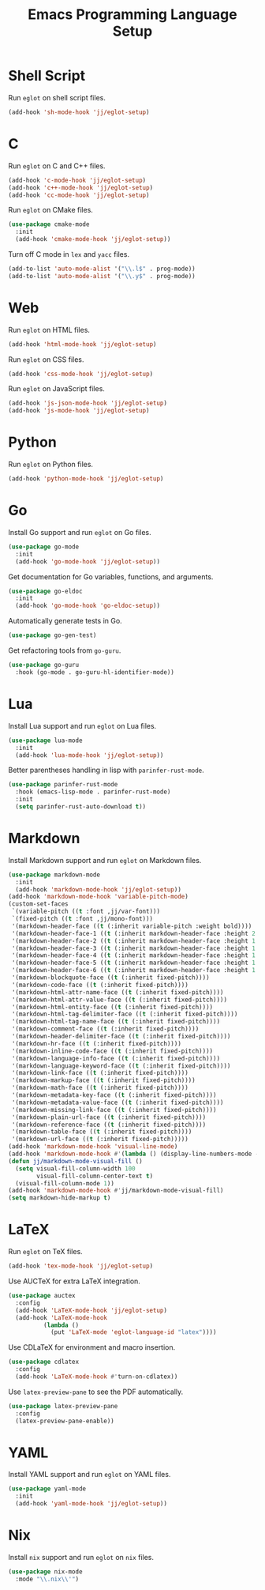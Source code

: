 #+title: Emacs Programming Language Setup

* Shell Script
Run =eglot= on shell script files.
#+begin_src emacs-lisp
  (add-hook 'sh-mode-hook 'jj/eglot-setup)
#+end_src

* C
Run =eglot= on C and C++ files.
#+begin_src emacs-lisp
  (add-hook 'c-mode-hook 'jj/eglot-setup)
  (add-hook 'c++-mode-hook 'jj/eglot-setup)
  (add-hook 'cc-mode-hook 'jj/eglot-setup)
#+end_src

Run =eglot= on CMake files.
#+begin_src emacs-lisp
  (use-package cmake-mode
    :init
    (add-hook 'cmake-mode-hook 'jj/eglot-setup))
#+end_src

Turn off C mode in =lex= and =yacc= files.
#+begin_src emacs-lisp
  (add-to-list 'auto-mode-alist '("\\.l$" . prog-mode))
  (add-to-list 'auto-mode-alist '("\\.y$" . prog-mode))
#+end_src

* Web
Run =eglot= on HTML files.
#+begin_src emacs-lisp
  (add-hook 'html-mode-hook 'jj/eglot-setup)
#+end_src

Run =eglot= on CSS files.
#+begin_src emacs-lisp
  (add-hook 'css-mode-hook 'jj/eglot-setup)
#+end_src

Run =eglot= on JavaScript files.
#+begin_src emacs-lisp
  (add-hook 'js-json-mode-hook 'jj/eglot-setup)
  (add-hook 'js-mode-hook 'jj/eglot-setup)
#+end_src

* Python
Run =eglot= on Python files.
#+begin_src emacs-lisp
  (add-hook 'python-mode-hook 'jj/eglot-setup)
#+end_src

* Go
Install Go support and run =eglot= on Go files.
#+begin_src emacs-lisp
  (use-package go-mode
    :init
    (add-hook 'go-mode-hook 'jj/eglot-setup))
#+end_src

Get documentation for Go variables, functions, and arguments.
#+begin_src emacs-lisp
  (use-package go-eldoc
    :init
    (add-hook 'go-mode-hook 'go-eldoc-setup))
#+end_src

Automatically generate tests in Go.
#+begin_src emacs-lisp
  (use-package go-gen-test)
#+end_src

Get refactoring tools from =go-guru=.
#+begin_src emacs-lisp
  (use-package go-guru
    :hook (go-mode . go-guru-hl-identifier-mode))
#+end_src

* Lua
Install Lua support and run =eglot= on Lua files.
#+begin_src emacs-lisp
  (use-package lua-mode
    :init
    (add-hook 'lua-mode-hook 'jj/eglot-setup))
#+end_src

Better parentheses handling in lisp with =parinfer-rust-mode=.
#+begin_src emacs-lisp
  (use-package parinfer-rust-mode
    :hook (emacs-lisp-mode . parinfer-rust-mode)
    :init
    (setq parinfer-rust-auto-download t))
#+end_src

* Markdown
Install Markdown support and run =eglot= on Markdown files.
#+begin_src emacs-lisp
  (use-package markdown-mode
    :init
    (add-hook 'markdown-mode-hook 'jj/eglot-setup))
  (add-hook 'markdown-mode-hook 'variable-pitch-mode)
  (custom-set-faces
   `(variable-pitch ((t :font ,jj/var-font)))
   `(fixed-pitch ((t :font ,jj/mono-font)))
   '(markdown-header-face ((t (:inherit variable-pitch :weight bold))))
   '(markdown-header-face-1 ((t (:inherit markdown-header-face :height 2.0))))
   '(markdown-header-face-2 ((t (:inherit markdown-header-face :height 1.75))))
   '(markdown-header-face-3 ((t (:inherit markdown-header-face :height 1.5))))
   '(markdown-header-face-4 ((t (:inherit markdown-header-face :height 1.25))))
   '(markdown-header-face-5 ((t (:inherit markdown-header-face :height 1.1))))
   '(markdown-header-face-6 ((t (:inherit markdown-header-face :height 1.1))))
   '(markdown-blockquote-face ((t (:inherit fixed-pitch))))
   '(markdown-code-face ((t (:inherit fixed-pitch))))
   '(markdown-html-attr-name-face ((t (:inherit fixed-pitch))))
   '(markdown-html-attr-value-face ((t (:inherit fixed-pitch))))
   '(markdown-html-entity-face ((t (:inherit fixed-pitch))))
   '(markdown-html-tag-delimiter-face ((t (:inherit fixed-pitch))))
   '(markdown-html-tag-name-face ((t (:inherit fixed-pitch))))
   '(markdown-comment-face ((t (:inherit fixed-pitch))))
   '(markdown-header-delimiter-face ((t (:inherit fixed-pitch))))
   '(markdown-hr-face ((t (:inherit fixed-pitch))))
   '(markdown-inline-code-face ((t (:inherit fixed-pitch))))
   '(markdown-language-info-face ((t (:inherit fixed-pitch))))
   '(markdown-language-keyword-face ((t (:inherit fixed-pitch))))
   '(markdown-link-face ((t (:inherit fixed-pitch))))
   '(markdown-markup-face ((t (:inherit fixed-pitch))))
   '(markdown-math-face ((t (:inherit fixed-pitch))))
   '(markdown-metadata-key-face ((t (:inherit fixed-pitch))))
   '(markdown-metadata-value-face ((t (:inherit fixed-pitch))))
   '(markdown-missing-link-face ((t (:inherit fixed-pitch))))
   '(markdown-plain-url-face ((t (:inherit fixed-pitch))))
   '(markdown-reference-face ((t (:inherit fixed-pitch))))
   '(markdown-table-face ((t (:inherit fixed-pitch))))
   '(markdown-url-face ((t (:inherit fixed-pitch)))))
  (add-hook 'markdown-mode-hook 'visual-line-mode)
  (add-hook 'markdown-mode-hook #'(lambda () (display-line-numbers-mode -1)))
  (defun jj/markdown-mode-visual-fill ()
    (setq visual-fill-column-width 100
          visual-fill-column-center-text t)
    (visual-fill-column-mode 1))
  (add-hook 'markdown-mode-hook #'jj/markdown-mode-visual-fill)
  (setq markdown-hide-markup t)
#+end_src

* LaTeX
Run =eglot= on TeX files.
#+begin_src emacs-lisp
  (add-hook 'tex-mode-hook 'jj/eglot-setup)
#+end_src

Use AUCTeX for extra LaTeX integration.
#+begin_src emacs-lisp
  (use-package auctex
    :config
    (add-hook 'LaTeX-mode-hook 'jj/eglot-setup)
    (add-hook 'LaTeX-mode-hook
            (lambda ()
              (put 'LaTeX-mode 'eglot-language-id "latex"))))
#+end_src

Use CDLaTeX for environment and macro insertion.
#+begin_src emacs-lisp
  (use-package cdlatex
    :config
    (add-hook 'LaTeX-mode-hook #'turn-on-cdlatex))
#+end_src

Use =latex-preview-pane= to see the PDF automatically.
#+begin_src emacs-lisp
  (use-package latex-preview-pane
    :config
    (latex-preview-pane-enable))
#+end_src

* YAML
Install YAML support and run =eglot= on YAML files.
#+begin_src emacs-lisp
  (use-package yaml-mode
    :init
    (add-hook 'yaml-mode-hook 'jj/eglot-setup))
#+end_src

* Nix
Install =nix= support and run =eglot= on =nix= files.
#+begin_src emacs-lisp
  (use-package nix-mode
    :mode "\\.nix\\'")
#+end_src
